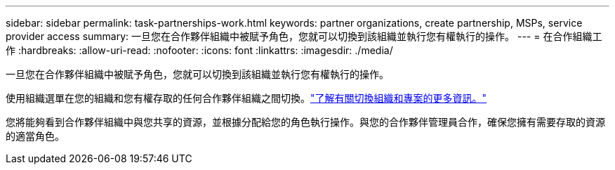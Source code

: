 ---
sidebar: sidebar 
permalink: task-partnerships-work.html 
keywords: partner organizations, create partnership, MSPs, service provider access 
summary: 一旦您在合作夥伴組織中被賦予角色，您就可以切換到該組織並執行您有權執行的操作。 
---
= 在合作組織工作
:hardbreaks:
:allow-uri-read: 
:nofooter: 
:icons: font
:linkattrs: 
:imagesdir: ./media/


[role="lead"]
一旦您在合作夥伴組織中被賦予角色，您就可以切換到該組織並執行您有權執行的操作。

使用組織選單在您的組織和您有權存取的任何合作夥伴組織之間切換。link:task-iam-switch-organizations-projects.html["了解有關切換組織和專案的更多資訊。"]

您將能夠看到合作夥伴組織中與您共享的資源，並根據分配給您的角色執行操作。與您的合作夥伴管理員合作，確保您擁有需要存取的資源的適當角色。
